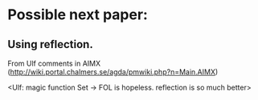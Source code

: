* Possible next paper:
** Using reflection.
From Ulf comments in AIMX
(http://wiki.portal.chalmers.se/agda/pmwiki.php?n=Main.AIMX)

<Ulf: magic function Set → FOL is hopeless. reflection is so much
better>
